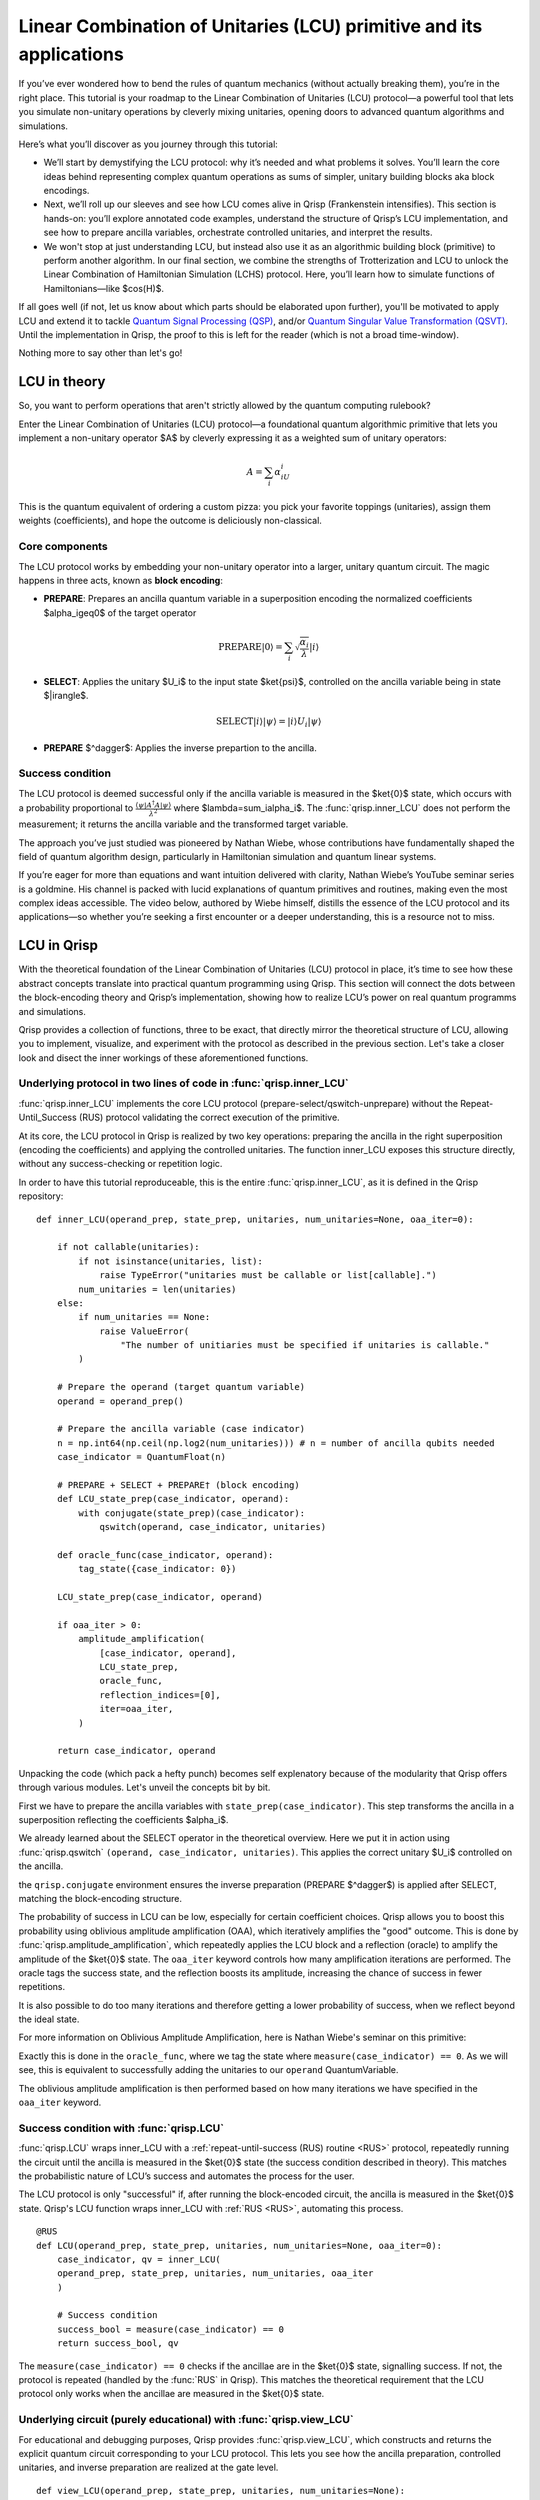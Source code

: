 .. _LCU_tutorial:

Linear Combination of Unitaries (LCU) primitive and its applications
====================================================================

If you’ve ever wondered how to bend the rules of quantum mechanics (without actually breaking them), you’re in the right place. This tutorial is your roadmap to the Linear Combination of Unitaries (LCU) protocol—a powerful tool that lets you simulate non-unitary operations by cleverly mixing unitaries, opening doors to advanced quantum algorithms and simulations.

Here’s what you’ll discover as you journey through this tutorial:

- We’ll start by demystifying the LCU protocol: why it’s needed and what problems it solves. You’ll learn the core ideas behind representing complex quantum operations as sums of simpler, unitary building blocks aka block encodings.

- Next, we’ll roll up our sleeves and see how LCU comes alive in Qrisp (Frankenstein intensifies). This section is hands-on: you’ll explore annotated code examples, understand the structure of Qrisp’s LCU implementation, and see how to prepare ancilla variables, orchestrate controlled unitaries, and interpret the results.

- We won't stop at just understanding LCU, but instead also use it as an algorithmic building block (primitive) to perform another algorithm. In our final section, we combine the strengths of Trotterization and LCU to unlock the Linear Combination of Hamiltonian Simulation (LCHS) protocol. Here, you’ll learn how to simulate functions of Hamiltonians—like $\cos(H)$.

If all goes well (if not, let us know about which parts should be elaborated upon further), you'll be motivated to apply LCU and extend it to tackle `Quantum Signal
Processing (QSP) <https://journals.aps.org/prxquantum/abstract/10.1103/PRXQuantum.5.020368>`_, and/or `Quantum Singular Value Transformation (QSVT) <https://dl.acm.org/doi/abs/10.1145/3313276.3316366>`_. Until the implementation in Qrisp, the proof to this is left for the reader (which is not a broad time-window).

Nothing more to say other than let's go!


LCU in theory
-------------

So, you want to perform operations that aren't strictly allowed by the quantum computing rulebook?

Enter the Linear Combination of Unitaries (LCU) protocol—a foundational quantum algorithmic primitive that lets you implement a non-unitary operator $A$ by cleverly expressing it as a weighted sum of unitary operators: 

.. math::
    A=\sum_i\alpha_iU_i

This is the quantum equivalent of ordering a custom pizza: you pick your favorite toppings (unitaries), assign them weights (coefficients), and hope the outcome is deliciously non-classical.

Core components
^^^^^^^^^^^^^^^

The LCU protocol works by embedding your non-unitary operator into a larger, unitary quantum circuit. The magic happens in three acts, known as **block encoding**:

- **PREPARE**: Prepares an ancilla quantum variable in a superposition encoding the normalized coefficients $\alpha_i\geq0$ of the target operator

.. math ::

        \mathrm{PREPARE}|0\rangle=\sum_i\sqrt{\frac{\alpha_i}{\lambda}}|i\rangle

- **SELECT**: Applies the unitary $U_i$ to the input state $\ket{\psi}$, controlled on the ancilla variable being in state $|i\rangle$.

.. math ::

    \mathrm{SELECT}|i\rangle|\psi\rangle=|i\rangle U_i|\psi\rangle

- **PREPARE** $^\dagger$: Applies the inverse prepartion to the ancilla.

.. image:: LCU.png

Success condition
^^^^^^^^^^^^^^^^^

The LCU protocol is deemed successful only if the ancilla variable is measured in the $\ket{0}$ state, which occurs with a probability proportional to :math:`\frac{\langle\psi|A^{\dagger}A|\psi\rangle}{\lambda^2}` where $\lambda=\sum_i\alpha_i$.
The :func:`qrisp.inner_LCU` does not perform the measurement; it returns the ancilla variable and the transformed target variable.

The approach you’ve just studied was pioneered by Nathan Wiebe, whose contributions have fundamentally shaped the field of quantum algorithm design, particularly in Hamiltonian simulation and quantum linear systems.

If you’re eager for more than equations and want intuition delivered with clarity, Nathan Wiebe’s YouTube seminar series is a goldmine. His channel is packed with lucid explanations of quantum primitives and routines, making even the most complex ideas accessible. The video below, authored by Wiebe himself, distills the essence of the LCU protocol and its applications—so whether you’re seeking a first encounter or a deeper understanding, this is a resource not to miss.

.. youtube:: irMKrOIrHP4

LCU in Qrisp
------------

With the theoretical foundation of the Linear Combination of Unitaries (LCU) protocol in place, it’s time to see how these abstract concepts translate into practical quantum programming using Qrisp. This section will connect the dots between the block-encoding theory and Qrisp’s implementation, showing how to realize LCU’s power on real quantum programms and simulations.

Qrisp provides a collection of functions, three to be exact, that directly mirror the theoretical structure of LCU, allowing you to implement, visualize, and experiment with the protocol as described in the previous section. Let's take a closer look and disect the inner workings of these aforementioned functions.

Underlying protocol in two lines of code in :func:`qrisp.inner_LCU`
^^^^^^^^^^^^^^^^^^^^^^^^^^^^^^^^^^^^^^^^^^^^^^^^^^^^^^^^^^^^^^^^^^^

:func:`qrisp.inner_LCU` implements the core LCU protocol (prepare-select/qswitch-unprepare) without the Repeat-Until_Success (RUS) protocol validating the correct execution of the primitive.

At its core, the LCU protocol in Qrisp is realized by two key operations: preparing the ancilla in the right superposition (encoding the coefficients) and applying the controlled unitaries. The function inner_LCU exposes this structure directly, without any success-checking or repetition logic.

In order to have this tutorial reproduceable, this is the entire :func:`qrisp.inner_LCU`, as it is defined in the Qrisp repository:
::

    def inner_LCU(operand_prep, state_prep, unitaries, num_unitaries=None, oaa_iter=0):

        if not callable(unitaries):
            if not isinstance(unitaries, list):
                raise TypeError("unitaries must be callable or list[callable].")
            num_unitaries = len(unitaries)
        else:
            if num_unitaries == None:
                raise ValueError(
                    "The number of unitiaries must be specified if unitaries is callable."
            )

        # Prepare the operand (target quantum variable)
        operand = operand_prep()

        # Prepare the ancilla variable (case indicator)
        n = np.int64(np.ceil(np.log2(num_unitaries))) # n = number of ancilla qubits needed
        case_indicator = QuantumFloat(n)  

        # PREPARE + SELECT + PREPARE† (block encoding)
        def LCU_state_prep(case_indicator, operand):
            with conjugate(state_prep)(case_indicator):
                qswitch(operand, case_indicator, unitaries)

        def oracle_func(case_indicator, operand):
            tag_state({case_indicator: 0})

        LCU_state_prep(case_indicator, operand)

        if oaa_iter > 0:
            amplitude_amplification(
                [case_indicator, operand],
                LCU_state_prep,
                oracle_func,
                reflection_indices=[0],
                iter=oaa_iter,
            )

        return case_indicator, operand

Unpacking the code (which pack a hefty punch) becomes self explenatory because of the modularity that Qrisp offers through various modules. Let's unveil the concepts bit by bit.

First we have to prepare the ancilla variables with ``state_prep(case_indicator)``. This step transforms the ancilla in a superposition reflecting the coefficients $\alpha_i$. 

We already learned about the SELECT operator in the theoretical overview. Here we put it in action using :func:`qrisp.qswitch` ``(operand, case_indicator, unitaries)``. This applies the correct unitary $U_i$ controlled on the ancilla.

the ``qrisp.conjugate`` environment ensures the inverse preparation (PREPARE $^\dagger$) is applied after SELECT, matching the block-encoding structure.

The probability of success in LCU can be low, especially for certain coefficient choices. Qrisp allows you to boost this probability using oblivious amplitude amplification (OAA), which iteratively amplifies the "good" outcome. This is done by
:func:`qrisp.amplitude_amplification`, which repeatedly applies the LCU block and a reflection (oracle) to amplify the amplitude of the $\ket{0}$ state. The ``oaa_iter`` keyword controls how many amplification iterations are performed. 
The oracle tags the success state, and the reflection boosts its amplitude, increasing the chance of success in fewer repetitions.

It is also possible to do too many iterations and therefore getting a lower probability of success, when we reflect beyond the ideal state.

For more information on Oblivious Amplitude Amplification, here is Nathan Wiebe's seminar on this primitive:

.. youtube:: FmZcj7O4U2w

Exactly this is done in the ``oracle_func``, where we tag the state where ``measure(case_indicator) == 0``. As we will see, this is equivalent to successfully adding the unitaries
to our ``operand`` QuantumVariable.

The oblivious amplitude amplification is then performed based on how many iterations we have specified in the ``oaa_iter`` keyword.

Success condition with :func:`qrisp.LCU`
^^^^^^^^^^^^^^^^^^^^^^^^^^^^^^^^^^^^^^^^
:func:`qrisp.LCU` wraps inner_LCU with a :ref:`repeat-until-success (RUS) routine <RUS>` protocol, repeatedly running the circuit until the ancilla is measured in the $\ket{0}$ state (the success condition described in theory). This matches the probabilistic nature of LCU’s success and automates the process for the user.

The LCU protocol is only "successful" if, after running the block-encoded circuit, the ancilla is measured in the $\ket{0}$ state. Qrisp's LCU function wraps inner_LCU with :ref:`RUS <RUS>`, automating this process.

:: 

    @RUS
    def LCU(operand_prep, state_prep, unitaries, num_unitaries=None, oaa_iter=0):
        case_indicator, qv = inner_LCU(
        operand_prep, state_prep, unitaries, num_unitaries, oaa_iter
        )

        # Success condition
        success_bool = measure(case_indicator) == 0
        return success_bool, qv

The ``measure(case_indicator) == 0`` checks if the ancillae are in the $\ket{0}$ state, signalling success. If not, the protocol is repeated (handled by the :func:`RUS` in Qrisp). This matches the theoretical requirement that the LCU protocol only works when the ancillae are measured in the $\ket{0}$ state.



Underlying circuit (purely educational) with :func:`qrisp.view_LCU`
^^^^^^^^^^^^^^^^^^^^^^^^^^^^^^^^^^^^^^^^^^^^^^^^^^^^^^^^^^^^^^^^^^^

For educational and debugging purposes, Qrisp provides :func:`qrisp.view_LCU`, which constructs and returns the explicit quantum circuit corresponding to your LCU protocol. This lets you see how the ancilla preparation, controlled unitaries, and inverse preparation are realized at the gate level.

::

    def view_LCU(operand_prep, state_prep, unitaries, num_unitaries=None):

        if not callable(unitaries):
            if not isinstance(unitaries, list):
                raise TypeError("unitaries must be callable or list[callable].")
            num_unitaries = len(unitaries)
        else:
            if num_unitaries == None:
                raise ValueError(
                    "The number of unitiaries must be specified if unitaries is callable."
                )

        jaspr = make_jaspr(inner_LCU)(operand_prep, state_prep, unitaries, num_unitaries)

        # Convert Jaspr to quantum circuit and return the circuit
        return jaspr.to_qc(num_unitaries)[-1].transpile(3)


``make_jaspr(inner_LCU)`` wraps the protocol for circuit extraction. ``to_qc`` converts the protocol to a quantum circuit object. ``.transpile(3)`` optimizes and formats the circuit for visualization. Printing ``qc`` reveals the gate sequence showing PREPARE, qswitch, and PREPARE$^\dagger$ as described in theory.

Trotterization + LCU = LCHS
---------------------------